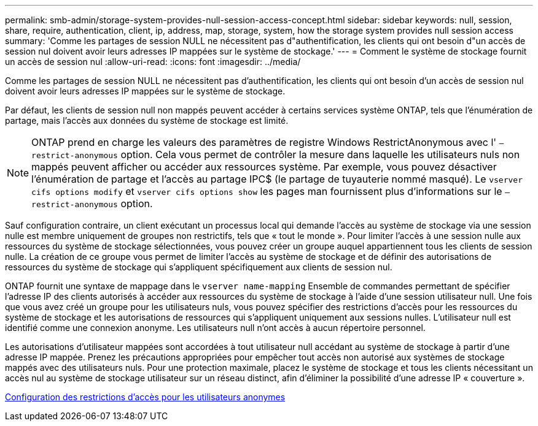 ---
permalink: smb-admin/storage-system-provides-null-session-access-concept.html 
sidebar: sidebar 
keywords: null, session, share, require, authentication, client, ip, address, map, storage, system, how the storage system provides null session access 
summary: 'Comme les partages de session NULL ne nécessitent pas d"authentification, les clients qui ont besoin d"un accès de session nul doivent avoir leurs adresses IP mappées sur le système de stockage.' 
---
= Comment le système de stockage fournit un accès de session nul
:allow-uri-read: 
:icons: font
:imagesdir: ../media/


[role="lead"]
Comme les partages de session NULL ne nécessitent pas d'authentification, les clients qui ont besoin d'un accès de session nul doivent avoir leurs adresses IP mappées sur le système de stockage.

Par défaut, les clients de session null non mappés peuvent accéder à certains services système ONTAP, tels que l'énumération de partage, mais l'accès aux données du système de stockage est limité.

[NOTE]
====
ONTAP prend en charge les valeurs des paramètres de registre Windows RestrictAnonymous avec l' `–restrict-anonymous` option. Cela vous permet de contrôler la mesure dans laquelle les utilisateurs nuls non mappés peuvent afficher ou accéder aux ressources système. Par exemple, vous pouvez désactiver l'énumération de partage et l'accès au partage IPC$ (le partage de tuyauterie nommé masqué). Le `vserver cifs options modify` et `vserver cifs options show` les pages man fournissent plus d'informations sur le `–restrict-anonymous` option.

====
Sauf configuration contraire, un client exécutant un processus local qui demande l'accès au système de stockage via une session nulle est membre uniquement de groupes non restrictifs, tels que « tout le monde ». Pour limiter l'accès à une session nulle aux ressources du système de stockage sélectionnées, vous pouvez créer un groupe auquel appartiennent tous les clients de session nulle. La création de ce groupe vous permet de limiter l'accès au système de stockage et de définir des autorisations de ressources du système de stockage qui s'appliquent spécifiquement aux clients de session nul.

ONTAP fournit une syntaxe de mappage dans le `vserver name-mapping` Ensemble de commandes permettant de spécifier l'adresse IP des clients autorisés à accéder aux ressources du système de stockage à l'aide d'une session utilisateur null. Une fois que vous avez créé un groupe pour les utilisateurs nuls, vous pouvez spécifier des restrictions d'accès pour les ressources du système de stockage et les autorisations de ressources qui s'appliquent uniquement aux sessions nulles. L'utilisateur null est identifié comme une connexion anonyme. Les utilisateurs null n'ont accès à aucun répertoire personnel.

Les autorisations d'utilisateur mappées sont accordées à tout utilisateur null accédant au système de stockage à partir d'une adresse IP mappée. Prenez les précautions appropriées pour empêcher tout accès non autorisé aux systèmes de stockage mappés avec des utilisateurs nuls. Pour une protection maximale, placez le système de stockage et tous les clients nécessitant un accès nul au système de stockage utilisateur sur un réseau distinct, afin d'éliminer la possibilité d'une adresse IP « couverture ».

xref:configure-access-restrictions-anonymous-users-task.adoc[Configuration des restrictions d'accès pour les utilisateurs anonymes]
